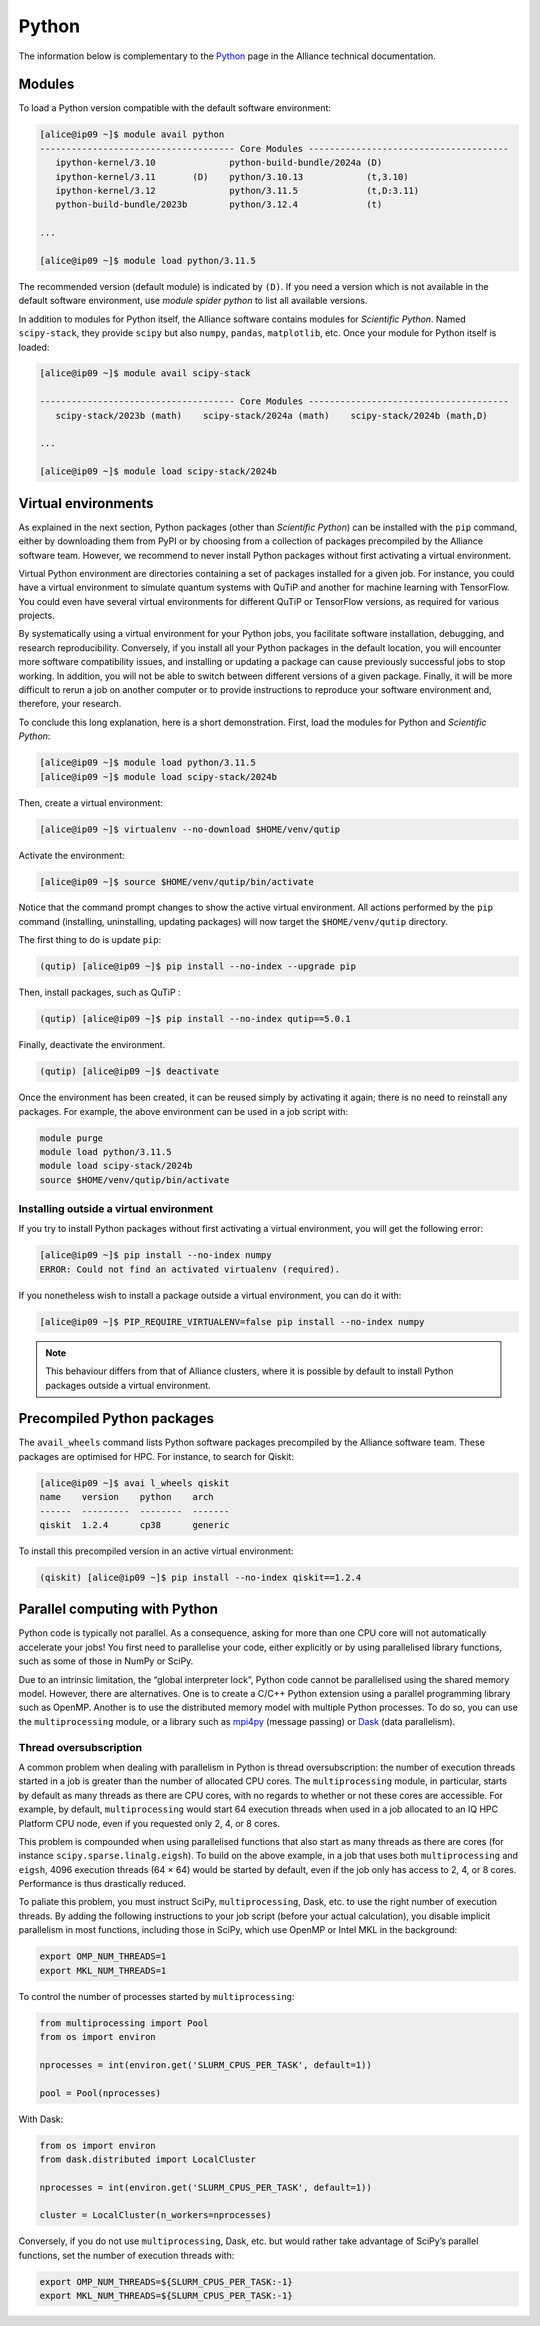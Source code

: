 Python
======

The information below is complementary to the `Python
<https://docs.alliancecan.ca/wiki/Python/en>`_ page in the Alliance technical
documentation.

Modules
-------

To load a Python version compatible with the default software environment:

.. code-block:: console

    [alice@ip09 ~]$ module avail python
    ------------------------------------- Core Modules --------------------------------------
       ipython-kernel/3.10              python-build-bundle/2024a (D)
       ipython-kernel/3.11       (D)    python/3.10.13            (t,3.10)
       ipython-kernel/3.12              python/3.11.5             (t,D:3.11)
       python-build-bundle/2023b        python/3.12.4             (t)

    ...

    [alice@ip09 ~]$ module load python/3.11.5

The recommended version (default module) is indicated by ``(D)``. If you need a
version which is not available in the default software environment, use `module
spider python` to list all available versions.

In addition to modules for Python itself, the Alliance software contains modules
for `Scientific Python`. Named ``scipy-stack``, they provide ``scipy`` but also
``numpy``, ``pandas``, ``matplotlib``, etc. Once your module for Python itself
is loaded:

.. code-block:: console

    [alice@ip09 ~]$ module avail scipy-stack

    ------------------------------------- Core Modules --------------------------------------
       scipy-stack/2023b (math)    scipy-stack/2024a (math)    scipy-stack/2024b (math,D)

    ...

    [alice@ip09 ~]$ module load scipy-stack/2024b

Virtual environments
--------------------

As explained in the next section, Python packages (other than `Scientific
Python`) can be installed with the ``pip`` command, either by downloading them
from PyPI or by choosing from a collection of packages precompiled by the
Alliance software team. However, we recommend to never install Python packages
without first activating a virtual environment.

Virtual Python environment are directories containing a set of packages
installed for a given job. For instance, you could have a virtual environment
to simulate quantum systems with QuTiP and another for machine learning with
TensorFlow. You could even have several virtual environments for different QuTiP
or TensorFlow versions, as required for various projects.

By systematically using a virtual environment for your Python jobs, you
facilitate software installation, debugging, and research reproducibility.
Conversely, if you install all your Python packages in the default location, you
will encounter more software compatibility issues, and installing or updating a
package can cause previously successful jobs to stop working. In addition, you
will not be able to switch between different versions of a given package.
Finally, it will be more difficult to rerun a job on another computer or to
provide instructions to reproduce your software environment and, therefore, your
research.

To conclude this long explanation, here is a short demonstration. First, load
the modules for Python and `Scientific Python`:

.. code-block:: console

    [alice@ip09 ~]$ module load python/3.11.5
    [alice@ip09 ~]$ module load scipy-stack/2024b

Then, create a virtual environment:

.. code-block:: console

    [alice@ip09 ~]$ virtualenv --no-download $HOME/venv/qutip

Activate the environment:

.. code-block:: console

    [alice@ip09 ~]$ source $HOME/venv/qutip/bin/activate

Notice that the command prompt changes to show the active virtual environment.
All actions performed by the ``pip`` command (installing, uninstalling, updating
packages) will now target the ``$HOME/venv/qutip`` directory.

The first thing to do is update ``pip``:

.. code-block:: console

    (qutip) [alice@ip09 ~]$ pip install --no-index --upgrade pip

Then, install packages, such as QuTiP :

.. code-block:: console

    (qutip) [alice@ip09 ~]$ pip install --no-index qutip==5.0.1

Finally, deactivate the environment.

.. code-block:: console

    (qutip) [alice@ip09 ~]$ deactivate

Once the environment has been created, it can be reused simply by activating it
again; there is no need to reinstall any packages. For example, the above
environment can be used in a job script with:

.. code-block:: bash

   module purge
   module load python/3.11.5
   module load scipy-stack/2024b
   source $HOME/venv/qutip/bin/activate

Installing outside a virtual environment
''''''''''''''''''''''''''''''''''''''''

If you try to install Python packages without first activating a virtual
environment, you will get the following error:

.. code-block:: console

    [alice@ip09 ~]$ pip install --no-index numpy
    ERROR: Could not find an activated virtualenv (required).

If you nonetheless wish to install a package outside a virtual environment, you
can do it with:

.. code-block:: console

    [alice@ip09 ~]$ PIP_REQUIRE_VIRTUALENV=false pip install --no-index numpy

.. note::

    This behaviour differs from that of Alliance clusters, where it is possible
    by default to install Python packages outside a virtual environment.

Precompiled Python packages
---------------------------

The ``avail_wheels`` command lists Python software packages precompiled by the
Alliance software team. These packages are optimised for HPC. For instance, to
search for Qiskit:

.. code-block:: console

    [alice@ip09 ~]$ avai l_wheels qiskit
    name    version    python    arch
    ------  ---------  --------  -------
    qiskit  1.2.4      cp38      generic

To install this precompiled version in an active virtual environment:

.. code-block:: console

    (qiskit) [alice@ip09 ~]$ pip install --no-index qiskit==1.2.4

Parallel computing with Python
------------------------------

Python code is typically not parallel. As a consequence, asking for more than
one CPU core will not automatically accelerate your jobs! You first need to
parallelise your code, either explicitly or by using parallelised library
functions, such as some of those in NumPy or SciPy.

Due to an intrinsic limitation, the “global interpreter lock”, Python code
cannot be parallelised using the shared memory model. However, there are
alternatives. One is to create a C/C++ Python extension using a parallel
programming library such as OpenMP. Another is to use the distributed memory
model with multiple Python processes. To do so, you can use the
``multiprocessing`` module, or a library such as `mpi4py
<https://mpi4py.readthedocs.io/en/stable/>`_ (message passing) or `Dask
<https://www.dask.org/>`_ (data parallelism).

.. _python-fils-label:

Thread oversubscription
'''''''''''''''''''''''

A common problem when dealing with parallelism in Python is thread
oversubscription: the number of execution threads started in a job is greater
than the number of allocated CPU cores. The ``multiprocessing`` module, in
particular, starts by default as many threads as there are CPU cores, with no
regards to whether or not these cores are accessible. For example, by default,
``multiprocessing`` would start 64 execution threads when used in a job
allocated to an IQ HPC Platform CPU node, even if you requested only 2, 4, or 8
cores.

This problem is compounded when using parallelised functions that also start as
many threads as there are cores (for instance ``scipy.sparse.linalg.eigsh``). To
build on the above example, in a job that uses both ``multiprocessing`` and
``eigsh``, 4096 execution threads (64 × 64) would be started by default, even
if the job only has access to 2, 4, or 8 cores. Performance is thus drastically
reduced.

To paliate this problem, you must instruct SciPy, ``multiprocessing``, Dask,
etc. to use the right number of execution threads. By adding the following
instructions to your job script (before your actual calculation), you disable
implicit parallelism in most functions, including those in SciPy, which use
OpenMP or Intel MKL in the background:

.. code-block:: bash

    export OMP_NUM_THREADS=1
    export MKL_NUM_THREADS=1

To control the number of processes started by ``multiprocessing``:

.. code-block:: python

    from multiprocessing import Pool
    from os import environ

    nprocesses = int(environ.get('SLURM_CPUS_PER_TASK', default=1))

    pool = Pool(nprocesses)

With Dask:

.. code-block:: python

    from os import environ
    from dask.distributed import LocalCluster

    nprocesses = int(environ.get('SLURM_CPUS_PER_TASK', default=1))

    cluster = LocalCluster(n_workers=nprocesses)

Conversely, if you do not use ``multiprocessing``, Dask, etc. but would rather
take advantage of SciPy’s parallel functions, set the number of execution
threads with:

.. code-block:: bash

    export OMP_NUM_THREADS=${SLURM_CPUS_PER_TASK:-1}
    export MKL_NUM_THREADS=${SLURM_CPUS_PER_TASK:-1}

.. seealso::

   - :ref:`This FAQ entry <calcul-lent-label>` discusses threads and performance
     issues in general.
